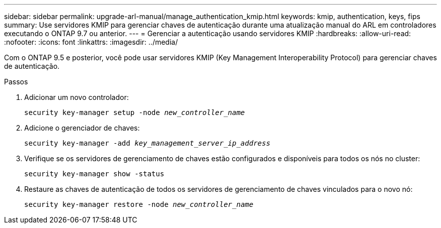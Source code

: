 ---
sidebar: sidebar 
permalink: upgrade-arl-manual/manage_authentication_kmip.html 
keywords: kmip, authentication, keys, fips 
summary: Use servidores KMIP para gerenciar chaves de autenticação durante uma atualização manual do ARL em controladores executando o ONTAP 9.7 ou anterior. 
---
= Gerenciar a autenticação usando servidores KMIP
:hardbreaks:
:allow-uri-read: 
:nofooter: 
:icons: font
:linkattrs: 
:imagesdir: ../media/


[role="lead"]
Com o ONTAP 9.5 e posterior, você pode usar servidores KMIP (Key Management Interoperability Protocol) para gerenciar chaves de autenticação.

.Passos
. Adicionar um novo controlador:
+
`security key-manager setup -node _new_controller_name_`

. Adicione o gerenciador de chaves:
+
`security key-manager -add _key_management_server_ip_address_`

. Verifique se os servidores de gerenciamento de chaves estão configurados e disponíveis para todos os nós no cluster:
+
`security key-manager show -status`

. Restaure as chaves de autenticação de todos os servidores de gerenciamento de chaves vinculados para o novo nó:
+
`security key-manager restore -node _new_controller_name_`


